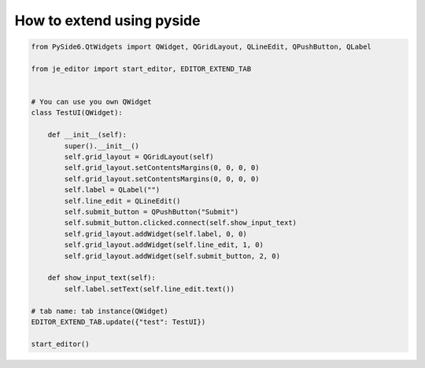 How to extend using pyside
----

.. code-block:: python

    from PySide6.QtWidgets import QWidget, QGridLayout, QLineEdit, QPushButton, QLabel

    from je_editor import start_editor, EDITOR_EXTEND_TAB


    # You can use you own QWidget
    class TestUI(QWidget):

        def __init__(self):
            super().__init__()
            self.grid_layout = QGridLayout(self)
            self.grid_layout.setContentsMargins(0, 0, 0, 0)
            self.grid_layout.setContentsMargins(0, 0, 0, 0)
            self.label = QLabel("")
            self.line_edit = QLineEdit()
            self.submit_button = QPushButton("Submit")
            self.submit_button.clicked.connect(self.show_input_text)
            self.grid_layout.addWidget(self.label, 0, 0)
            self.grid_layout.addWidget(self.line_edit, 1, 0)
            self.grid_layout.addWidget(self.submit_button, 2, 0)

        def show_input_text(self):
            self.label.setText(self.line_edit.text())

    # tab name: tab instance(QWidget)
    EDITOR_EXTEND_TAB.update({"test": TestUI})

    start_editor()


